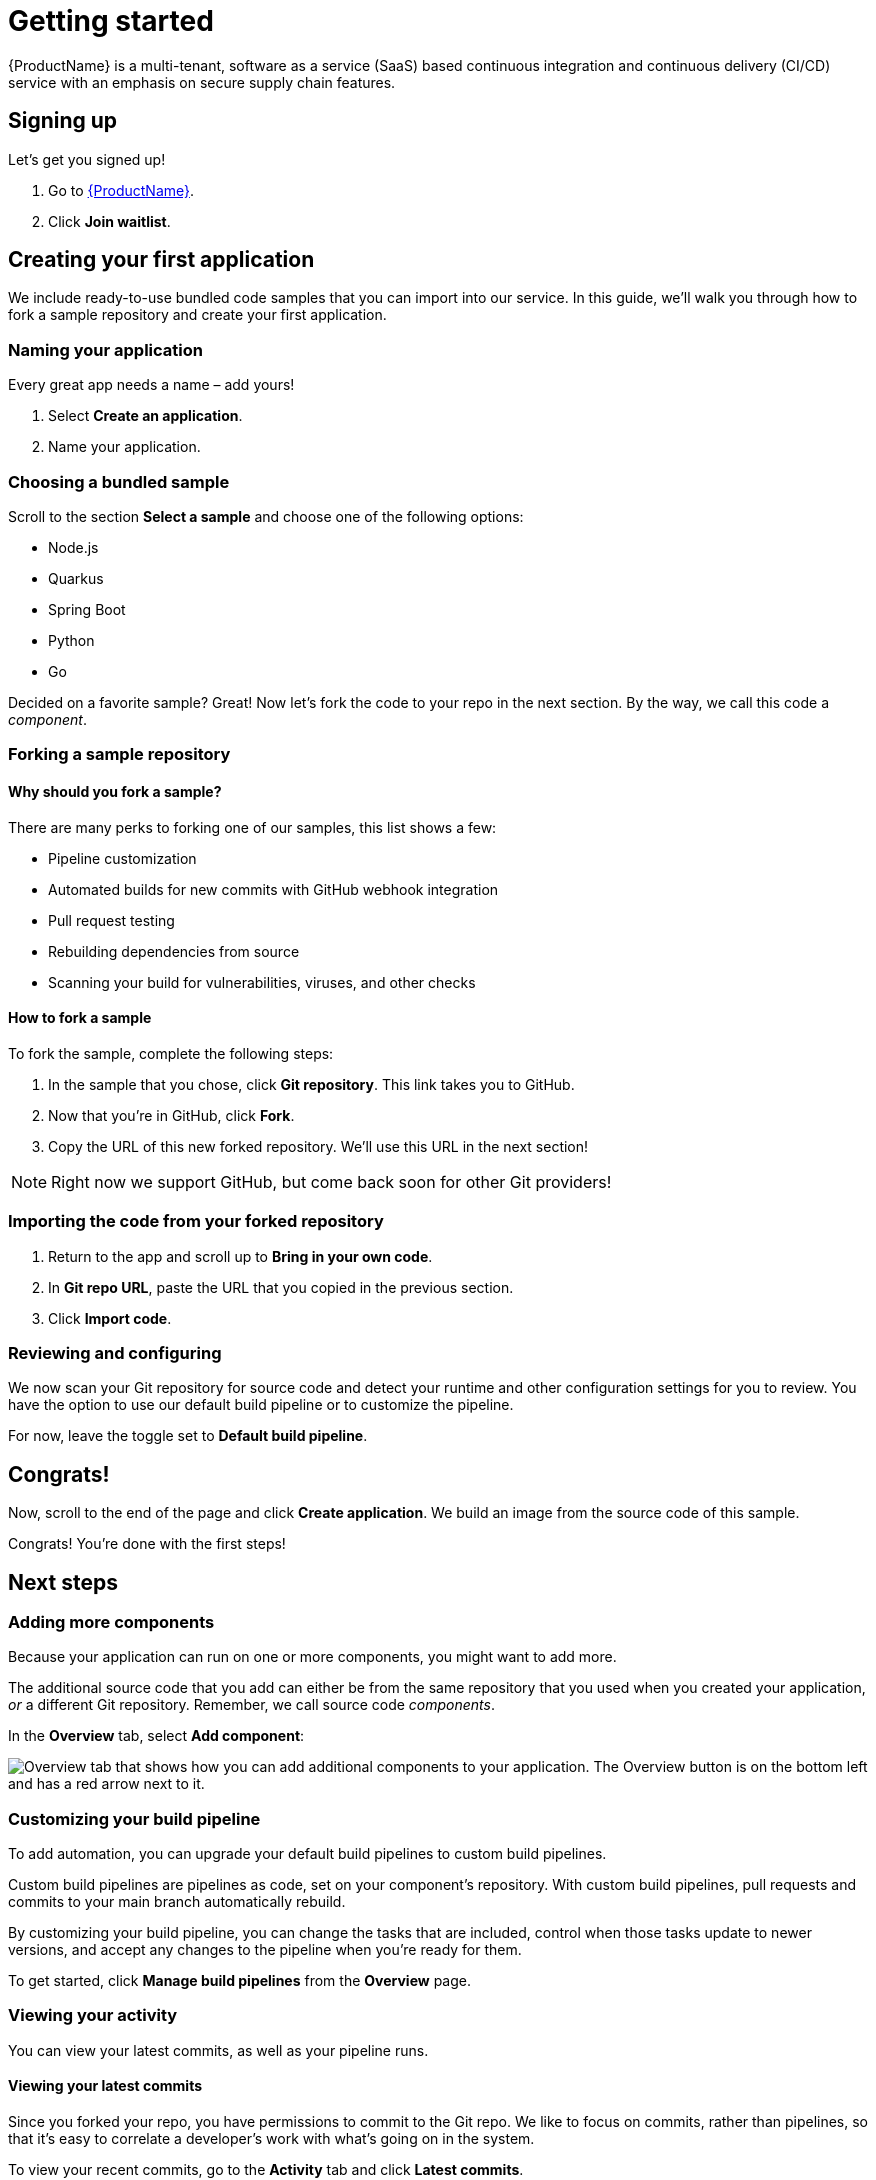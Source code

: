 = Getting started

{ProductName} is a multi-tenant, software as a service (SaaS) based continuous integration and continuous delivery (CI/CD) service with an emphasis on secure supply chain features.

== Signing up
Let’s get you signed up!

. Go to https://console.redhat.com/beta/hac/application-pipeline[{ProductName}]. 
. Click *Join waitlist*. 

== Creating your first application
We include ready-to-use bundled code samples that you can import into our service. In this guide, we’ll walk you through how to fork a sample repository and create your first application. 

=== Naming your application
Every great app needs a name – add yours! 

. Select *Create an application*. 
. Name your application.

=== Choosing a bundled sample

Scroll to the section *Select a sample* and choose one of the following options: 

* Node.js
* Quarkus
* Spring Boot
* Python 
* Go

Decided on a favorite sample? Great! Now let’s fork the code to your repo in the next section. By the way, we call this code a _component_. 

=== Forking a sample repository

==== Why should you fork a sample?

There are many perks to forking one of our samples, this list shows a few:

* Pipeline customization
* Automated builds for new commits with GitHub webhook integration
* Pull request testing
* Rebuilding dependencies from source
* Scanning your build for vulnerabilities, viruses, and other checks

==== How to fork a sample

To fork the sample, complete the following steps:

. In the sample that you chose, click *Git repository*. This link takes you to GitHub.
. Now that you’re in GitHub, click *Fork*.
. Copy the URL of this new forked repository. We'll use this URL in the next section! 

[NOTE]
====
Right now we support GitHub, but come back soon for other Git providers! 
====

=== Importing the code from your forked repository

. Return to the app and scroll up to *Bring in your own code*. 
. In *Git repo URL*, paste the URL that you copied in the previous section.
. Click *Import code*.

=== Reviewing and configuring
We now scan your Git repository for source code and detect your runtime and other configuration settings for you to review. You have the option to use our default build pipeline or to customize the pipeline. 

For now, leave the toggle set to *Default build pipeline*.

== Congrats!

Now, scroll to the end of the page and click *Create application*. We build an image from the source code of this sample. 

Congrats! You're done with the first steps! 

== Next steps

=== Adding more components 

Because your application can run on one or more components, you might want to add more. 

The additional source code that you add can either be from the same repository that you used when you created your application, _or_ a different Git repository. Remember, we call source code _components_.

In the *Overview* tab, select *Add component*:

image::Add_more_components.png[Overview tab that shows how you can add additional components to your application. The Overview button is on the bottom left and has a red arrow next to it.]

=== Customizing your build pipeline

To add automation, you can upgrade your default build pipelines to custom build pipelines. 

Custom build pipelines are pipelines as code, set on your component's repository. With custom build pipelines, pull requests and commits to your main branch automatically rebuild. 

By customizing your build pipeline, you can change the tasks that are included, control when those tasks update to newer versions, and accept any changes to the pipeline when you're ready for them.

To get started, click *Manage build pipelines* from the *Overview* page.

=== Viewing your activity 
You can view your latest commits, as well as your pipeline runs. 

==== Viewing your latest commits

Since you forked your repo, you have permissions to commit to the Git repo. We like to focus on commits, rather than pipelines, so that it’s easy to correlate a developer's work with what’s going on in the system. 

To view your recent commits, go to the *Activity* tab and click *Latest commits*. 

==== Viewing your pipeline runs

Didn’t fork your repo? Fret not! You can also view your activity by pipeline runs. A pipeline run is a collection of TaskRuns that are arranged in a specific order of execution. 

To view your pipeline runs, go to the *Activity* tab and click *Pipeline runs*. 

The following image shows the *Pipeline run details*. 

image::Pipeline-runs.png[View of an application's pipeline runs. Multiple tasks are depicted in a tree flow and the user can click on a task to view more details.]

From the previous view, you can see tasks that you can run based on the pipeline definition while the image is being inspected. You can also click an individual task to see its details. 

=== Viewing your application route

You can find each component’s route in the *Components* tab, next to each component’s details.

=== Managing compliance with Enterprise Contract 
The Enterprise Contract (EC) is an artifact verifier and customizable policy checker. You can use EC to keep your software supply chain secure and to ensure that container images comply with your organization’s policies. 

////
For more information on this topic, go to [placeholder for Gaurav's topic]
////

=== Deploying your app 
Check the status of your application in *Environments*. You can view information about your environment such as its type, strategy, and deployment status:

image::Environments.png[The Environments tab shows the type of your environment, its deployment strategy, the cluster type, the application status, the last deploy, and the applications deployed. In this example, the type is Default, the strategy is Automatic, the cluster type is OpenShift, the Application status is Missing, the Last deploy is -, and there are 3 applications deployed.]

An environment is a set of compute resources that you can use to develop, test, and stage your applications. There is a development environment included for you so that you can explore {ProductName}.

=== Examining your SBOM

A software bill of materials (SBOM) is a list of all the software libraries that a component uses. You can run 'cosign' in your command line interface (CLI) to inspect the image SBOM.

For more information on this topic, go to xref:how-to-guides/Secure-your-supply-chain/proc_inspect_sbom.adoc.


////
Placeholder for BYOC topic 
////

== Great work!
Congrats on creating your first application!

////
== What's next 
Add in importing code link when ready
////